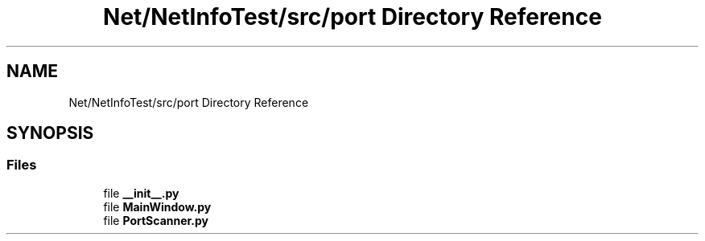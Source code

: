.TH "Net/NetInfoTest/src/port Directory Reference" 3 "NekoCollections" \" -*- nroff -*-
.ad l
.nh
.SH NAME
Net/NetInfoTest/src/port Directory Reference
.SH SYNOPSIS
.br
.PP
.SS "Files"

.in +1c
.ti -1c
.RI "file \fB__init__\&.py\fP"
.br
.ti -1c
.RI "file \fBMainWindow\&.py\fP"
.br
.ti -1c
.RI "file \fBPortScanner\&.py\fP"
.br
.in -1c
